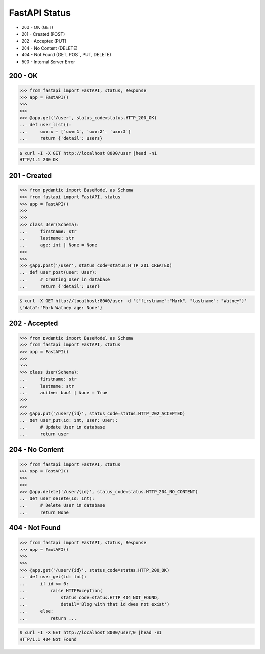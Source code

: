 FastAPI Status
==============
* 200 - OK (GET)
* 201 - Created (POST)
* 202 - Accepted (PUT)
* 204 - No Content (DELETE)
* 404 - Not Found (GET, POST, PUT, DELETE)
* 500 - Internal Server Error


200 - OK
--------
>>> from fastapi import FastAPI, status, Response
>>> app = FastAPI()
>>>
>>>
>>> @app.get('/user', status_code=status.HTTP_200_OK)
... def user_list():
...     users = ['user1', 'user2', 'user3']
...     return {'detail': users}

.. code-block:: console

    $ curl -I -X GET http://localhost:8000/user |head -n1
    HTTP/1.1 200 OK


201 - Created
-------------
>>> from pydantic import BaseModel as Schema
>>> from fastapi import FastAPI, status
>>> app = FastAPI()
>>>
>>>
>>> class User(Schema):
...     firstname: str
...     lastname: str
...     age: int | None = None
>>>
>>>
>>> @app.post('/user', status_code=status.HTTP_201_CREATED)
... def user_post(user: User):
...     # Creating User in database
...     return {'detail': user}

.. code-block:: console

    $ curl -X GET http://localhost:8000/user -d '{"firstname":"Mark", "lastname": "Watney"}'
    {"data":"Mark Watney age: None"}


202 - Accepted
--------------
>>> from pydantic import BaseModel as Schema
>>> from fastapi import FastAPI, status
>>> app = FastAPI()
>>>
>>>
>>> class User(Schema):
...     firstname: str
...     lastname: str
...     active: bool | None = True
>>>
>>>
>>> @app.put('/user/{id}', status_code=status.HTTP_202_ACCEPTED)
... def user_put(id: int, user: User):
...     # Update User in database
...     return user


204 - No Content
----------------
>>> from fastapi import FastAPI, status
>>> app = FastAPI()
>>>
>>>
>>> @app.delete('/user/{id}', status_code=status.HTTP_204_NO_CONTENT)
... def user_delete(id: int):
...     # Delete User in database
...     return None


404 - Not Found
---------------
>>> from fastapi import FastAPI, status, Response
>>> app = FastAPI()
>>>
>>>
>>> @app.get('/user/{id}', status_code=status.HTTP_200_OK)
... def user_get(id: int):
...     if id <= 0:
...         raise HTTPException(
...             status_code=status.HTTP_404_NOT_FOUND,
...             detail='Blog with that id does not exist')
...     else:
...         return ...

.. code-block:: console

    $ curl -I -X GET http://localhost:8000/user/0 |head -n1
    HTTP/1.1 404 Not Found
